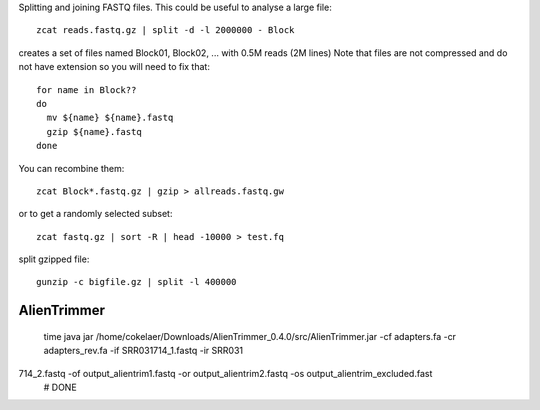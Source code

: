 

Splitting and joining FASTQ files. This could be useful to analyse a large file::

    zcat reads.fastq.gz | split -d -l 2000000 - Block

creates a set of files named Block01, Block02, ... with 0.5M reads (2M lines)
Note that files are not compressed and do not have extension so you will need to fix that::

    for name in Block??
    do
      mv ${name} ${name}.fastq
      gzip ${name}.fastq
    done

You can recombine them::

    zcat Block*.fastq.gz | gzip > allreads.fastq.gw



or to get a randomly selected subset::

    zcat fastq.gz | sort -R | head -10000 > test.fq


split gzipped file::

    gunzip -c bigfile.gz | split -l 400000


AlienTrimmer
-------------------

    time java jar /home/cokelaer/Downloads/AlienTrimmer_0.4.0/src/AlienTrimmer.jar  -cf adapters.fa -cr adapters_rev.fa -if SRR031714_1.fastq -ir SRR031
714_2.fastq -of output_alientrim1.fastq -or output_alientrim2.fastq -os output_alientrim_excluded.fast
    # DONE


